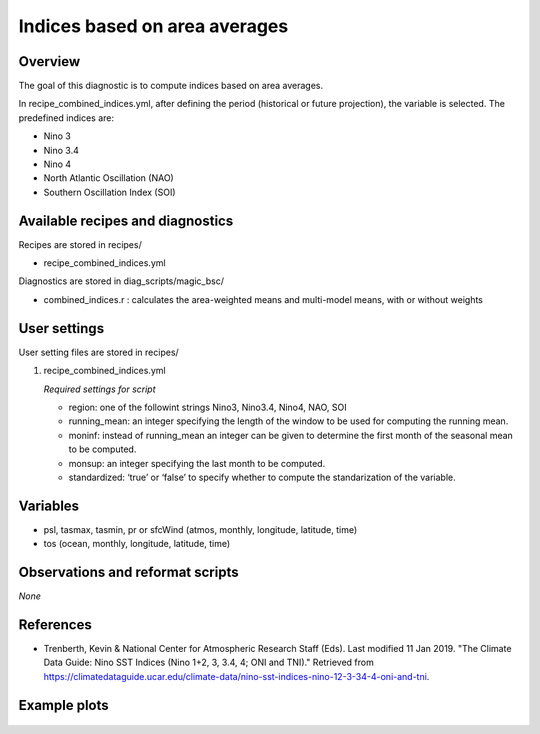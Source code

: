 .. _recipes_combined_indices:

Indices based on area averages
====================================================

Overview
--------

The goal of this diagnostic is to compute indices based on area averages.

In recipe_combined_indices.yml, after defining the period (historical or
future projection), the variable is selected. The predefined indices are:

* Nino 3
* Nino 3.4
* Nino 4
* North Atlantic Oscillation (NAO)
* Southern Oscillation Index (SOI)

Available recipes and diagnostics
-----------------------------------

Recipes are stored in recipes/

* recipe_combined_indices.yml

Diagnostics are stored in diag_scripts/magic_bsc/

* combined_indices.r : calculates the area-weighted means and multi-model means, with or without weights



User settings
-------------

User setting files are stored in recipes/

#. recipe_combined_indices.yml

   *Required settings for script*

   * region: one of the followint strings Nino3, Nino3.4, Nino4, NAO, SOI
   * running_mean: an integer specifying the length of the window to be used for computing the running mean.
   * moninf: instead of running_mean an integer can be given to determine the first month of the seasonal mean to be computed.
   * monsup: an integer specifying the last month to be computed.
   * standardized: ‘true’ or ‘false’ to specify whether to compute the standarization of the variable.


Variables
---------

* psl, tasmax, tasmin, pr or sfcWind (atmos, monthly, longitude, latitude, time)
* tos (ocean, monthly, longitude, latitude, time)


Observations and reformat scripts
---------------------------------

*None*

References
----------

* Trenberth, Kevin & National Center for Atmospheric Research Staff (Eds). Last modified 11 Jan 2019. "The Climate Data Guide: Nino SST Indices (Nino 1+2, 3, 3.4, 4; ONI and TNI)." Retrieved from https://climatedataguide.ucar.edu/climate-data/nino-sst-indices-nino-12-3-34-4-oni-and-tni.


Example plots
-------------

.. _fig_combinedindices1:
.. figure::  /recipes/figures/Index_NAO.png
   :align:   center
   :width:   14cm



